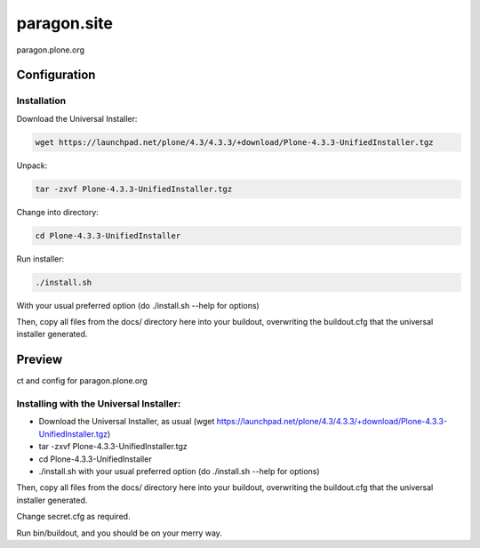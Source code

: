 =============
paragon.site
=============

paragon.plone.org

Configuration
=============

Installation
------------

Download the Universal Installer:

.. code-block:: console

   wget https://launchpad.net/plone/4.3/4.3.3/+download/Plone-4.3.3-UnifiedInstaller.tgz

Unpack:

.. code-block:: console

   tar -zxvf Plone-4.3.3-UnifiedInstaller.tgz

Change into directory:

.. code-block:: console

   cd Plone-4.3.3-UnifiedInstaller

Run installer:

.. code-block:: console

   ./install.sh

With your usual preferred option (do ./install.sh --help for options)

Then, copy all files from the docs/ directory here into your buildout,
overwriting the buildout.cfg that the universal installer generated.

Preview
=======

.. image:: paragon.png

ct and config for paragon.plone.org

Installing with the Universal Installer:
----------------------------------------

- Download the Universal Installer, as usual (wget https://launchpad.net/plone/4.3/4.3.3/+download/Plone-4.3.3-UnifiedInstaller.tgz)
- tar -zxvf Plone-4.3.3-UnifiedInstaller.tgz
- cd Plone-4.3.3-UnifiedInstaller
- ./install.sh with your usual preferred option (do ./install.sh --help for options)

Then, copy all files from the docs/ directory here into your buildout, overwriting the buildout.cfg that the universal installer generated.

Change secret.cfg as required.

Run bin/buildout, and you should be on your merry way.

